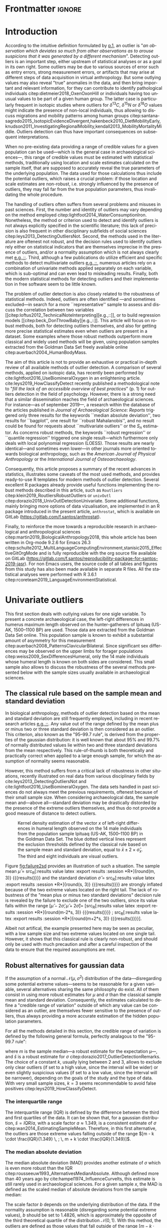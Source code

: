 #+LATEX_CLASS: elsarticle
#+LATEX_CLASS_OPTIONS: [review, 3p]
#+OPTIONS: toc:nil author:nil
#+STARTUP: overview
#+LATEX_HEADER: \usepackage[english]{babel}
#+LATEX_HEADER: \usepackage[matha,mathb]{mathabx}
#+LATEX_HEADER: \usepackage{amsmath}
#+LATEX_HEADER: \usepackage{lineno}
#+LATEX_HEADER: \usepackage{hyperref}
#+LATEX_HEADER: \journal{Journal of Archaeological Science: Reports}
#+LATEX_HEADER: \modulolinenumbers[1]
#+LATEX_HEADER: \bibliographystyle{model5-names}\biboptions{authoryear,sort}
#+LATEX_HEADER: \newcommand{\med}{\text{med}}
#+LANGUAGE: en

* Reviewers recommended to the editor                              :noexport:
- Gilles Escarguel
- Sébastien Lê
- Tamsin O'Connell
- Richard J. Smith
- Bruce E. Trumbo
* Initial cover letter                                             :noexport:
[[./cover_letter.org]]
* Shell command for reproducibility                                 :noexport:
  #+begin_src shell :eval no
    emacs -q -l init_Santos2019.el manuscript_outliers_Santos_2019.org
  #+end_src
* Frontmatter                                                        :ignore:
#+begin_export latex
\begin{frontmatter}

\title{An overview of some robust methods for univariate and multivariate outliers detection with applications to archaeological samples}

\author{Frédéric Santos\corref{cor1}}
\ead{frederic.santos@u-bordeaux.fr}
\cortext[cor1]{Corresponding author}
\address{Université de Bordeaux, UMR 5199 PACEA, Bâtiment B8, Allée Geoffroy Saint-Hilaire, CS 50023, 33615 Pessac Cedex, France.}

\begin{abstract}
Whereas outlier detection is routinely performed in archaeological sciences and may have a substantial impact of subsequent discussion and interpretations, modern and robust methods are rarely employed in our disciplinary field. The detection of univariate outliers mainly relies on the well-known rule of ``sample mean plus or minus two standard deviations'', whose the lack of robustness is illustrated in this article. Furthermore, specific and efficient methods for multivariate outliers seem to be very little known and rarely used through the literature published in the \textit{Journal of Archaeological Science: Reports}. To fill this gap, this article aims to present and summarize some robust methods well suited to the data usually gathered in archaeological and anthropological sciences, for both univariate and multivariate outliers. Robust methods for correlation and linear regression, whose results remain correct even in presence of strong outliers, are also illustrated. Methodological guidelines are discussed, in the light of applications on osteometric data extracted from the Goldman Data Set online. All the results (figures and tables) presented in this article can be fully reproduced with the companion R code available online, thus providing to the researchers some examples of templates for outliers detection.
\end{abstract}

\begin{keyword}
isolation forests \sep MAD \sep robust Mahalanobis distance \sep robust statistics \sep R language
\end{keyword}

\end{frontmatter}

\linenumbers
#+end_export
* Introduction
According to the intuitive definition formulated by [[citet:hawkins1980_IdentificationOutliers][p.1]], an outlier is "/an observation which deviates so much from other observations as to arouse suspicions that it was generated by a different mechanism/". Detecting outliers is an important step, either upstream of statistical analyses or as a goal in its own right. Some outliers may be due to various sources of error such as entry errors, strong measurement errors, or artifacts that may arise at different steps of data acquisition in virtual anthropology. But some outlying values may also reveal "true" anomalies in the data, and then bring important and relevant information, for they can contribute to identify pathological individuals citep:dietmeier2018_OxenOxonHill or individuals having too unusual values to be part of a given human group. The latter case is particularly frequent in isotopic studies where outliers for $\delta{}^{13}C$, $\delta{}^{15}N$ or $\delta{}^{18}O$ values might indicate the presence of non-local individuals, thus allowing to discuss migrations and mobility patterns among human groups citep:santana-sagredo2015_IsotopicEvidenceDivergent,hakenbeck2010_DietMobilityEarly,knudson2011_InvestigatingRegionalMobility,kendall2013_MobilityMortalityMiddle. Outliers detection can thus have important consequences on subsequent interpretations.

When no pre-existing data providing a range of credible values for a given population can be used---which is the general case in archaeological sciences---, this range of credible values must be estimated with statistical methods, traditionally using location and scale estimates calculated on the sample itself, that are supposed to accurately reveal the true parameters of the underlying population. The data used for those calculations thus include the potential outliers, which raises a crucial problem: if those location and scale estimates are non-robust, i.e. strongly influenced by the presence of outliers, they may fall far from the true population parameters, thus invalidating the whole procedure.

The handling of outliers often suffers from several problems and misuses in past sciences. First, the number and identity of outliers may vary depending on the method employed citep:lightfoot2014_WaterConsumptionIron. Nonetheless, the method or criterion used to detect and identify outliers is not always explicitly specified in the scientific literature; this lack of precision is also frequent in other disciplinary subfields of social sciences citep:leys2013_DetectingOutliersNot. Second, the methods used in the literature are oftenest not robust, and the decision rules used to identify outliers rely either on statistical indicators that are themselves imprecise in the presence of outliers, and/or a normality assumption which is not always clearly met [[citep:wright2005_IdentifyingImmigrantsTikal,webb2013_ExploringGeographicOrigins][e.g.,::]]. Third, although a few publications do utilize efficient and specific methods to detect multivariate outliers [[citep:harris1988_PrincipalComponentsAnalysis,mahoney2006_DentalMicrowearNatufian,algee-hewitt2016_PopulationInferenceContemporary][e.g.,::]], numerous articles rely on a combination of univariate methods applied separately on each variable, which is sub-optimal and can even lead to misleading results. Finally, both the modern statistical methods for detecting outliers and their implementation in free software seem to be little known. 

The problem of outlier detection is also closely related to the robustness of statistical methods. Indeed, outliers are often identified ---and sometimes excluded---in search for a more ``representative'' sample to assess and discuss the correlation between two variables [[citep:loftus2012_TechnicalNoteInterpreting][e.g.,::]], or to build regression models [[citep:beck_DonThrowBaby][e.g.,::]]. This article will focus on robust methods, both for detecting outliers themselves, and also for getting more precise statistical estimates even when outliers are present in a dataset. Some examples where those robust methods outperform more classical and widely used methods will be given, using population samples extracted from the Goldman Data Set freely available online citep:auerbach2004_HumanBodyMass. 

The aim of this article is not to provide an exhaustive or practical in-depth review of all available methods of outlier detection. A comparison of several methods, applied on isotopic data, has recently been performed by cite:lightfoot2016_UseBiomineralOxygen in an enlightening article. cite:leys2019_HowClassifyDetect recently published a methodological note to "/fill the lack of an accessible overview of best practices/" (p. 1) for outliers detection in the field of psychology. However, there is a strong need that a similar dissemination reaches the field of archaeological sciences. For instance---as of september 2019---, a research within the database of the articles published in /Journal of Archaeological Science: Reports/ triggered only three results for the keywords ``median absolute deviation'', two results for ``bagplot'', one result for ``robust Mahalanobis'', and no result could be found for requests about ``multivariate outliers'' or the $S_n$ estimator. As concerns robust methods, the keywords ``robust regression'' or ``quantile regression'' triggered one single result---which furthermore only deals with local polynomial regression (LOESS). Those results are nearly identical---and sometimes even lower---in other journals more oriented towards biological anthropology, such as the /American Journal of Physical Anthropology/ or the /International Journal of Osteoarchaeology/.

Consequently, this article proposes a summary of the recent advances in statistics, illustrates some caveats of the most used methods, and provides ready-to-use R templates for modern methods of outlier detection. Several excellent R packages already provide useful functions implementing the robust methods described in this article, such as ~Routliers~ citep:klein2019_RoutliersRobustOutliers or ~univOutl~ citep:dorazio2018_UnivOutlDetectionUnivariate. Some additional functions, mainly bringing more options of data vizualisation, are implemented in an R package introduced in the present article, ~anthrostat~, which is available on GitLab (\url{https://gitlab.com/f.santos/anthrostat}).

Finally, to reinforce the move towards a reproducible research in archaeological and anthropological sciences citep:martin2019_BiologicalAnthropology2018, this whole article has been written in Org-mode 9.2.6 for Emacs 26.3 citep:schulte2012_MultiLanguageComputingEnvironment,stanisic2015_EffectiveGitOrgMode and is fully reproducible with the org source file available on GitLab (\url{https://gitlab.com/f.santos/reproducibility-package-for-santos-2019-jasr}). For non Emacs users, the source code of all tables and figures from this study has also been made available in separate R files. All the statistical analyses were performed with R 3.6.1 citep:rcoreteam2019_LanguageEnvironmentStatistical.

* Univariate outliers
This first section deals with outlying values for one sigle variable. To present a concrete archaeological case, the left-right differences in humerus maximum length observed on the hunter-gatherers of Ipituaq (US-AK, 1500--1100 BP) are used. Those data are extracted from the Goldman Data Set online. This population sample is known to exhibit a substantial amount of asymmetry for this measurement citep:auerbach2008_PatternsClavicularBilateral. Since significant sex differences may be observed on the upper limbs for forager populations citep:weiss2009_SexDifferencesHumeral, only the 14 male individuals whose humeral length is known on both sides are considered. This small sample also allows to discuss the robustness of the several methods presented below with the sample sizes usually available in archaeological sciences.

** The classical rule based on the sample mean and standard deviation
In biological anthropology, methods of outlier detection based on the mean and standard deviation are still frequently employed, including in recent research articles [[citep:bergstrom_NutritionalImportanceInvertebrates,lubritto2017_NewDietaryEvidence][e.g.,::]]. Any value out of the range defined by the mean plus or minus two or three standard deviation is then considered as an outlier. This criterion, also known as the "95–99.7 rule", is derived from the properties of the gaussian distribution: it is well known that about 95% and 99.7% of normally distributed values lie within two and three standard deviations from the mean respectively. This rule-of-thumb is both theoretically and practically correct when applied to a large enough sample, for which the assumption of normality seems reasonable.

However, this method suffers from a critical lack of robustness in other situations, recently illustrated on real data from various disciplinary fields by cite:leys2013_DetectingOutliersNot and cite:lightfoot2016_UseBiomineralOxygen. The data sets handled in past sciences do not always meet the previous requirements, oftenest because of their small sample size. When considering archaeological data, the sample mean and---above all---standard deviation may be drastically distorded by the presence of the extreme outliers themselves, and thus do not provide a good measure of distance to detect outliers.

#+begin_src R :results output graphics :file failure2sd.png :exports results :width 600 :height 400 :tangle Repo_GitLab/R/Figure1_densityplot.R :session *R*
  ## Load the required packages:
  library(anthrostat)
  library(bioanth)
  ## Load the Goldman Data Set:
  data(goldman, package = "bioanth")
  ## Select the population sample from Ipituaq (males only):
  dat <- subset(goldman, NOTE == 'Ipituaq - Point Hope, AK' & Sex == "M")
  ## Compute left-right asymmetry in humeral length:
  asym <- na.omit(dat$LHML - dat$RHML)
  names(asym) <- 1:length(asym) # each individual is given a label
  ## Set graphical parameters:
  par(cex = 1.15, mar = c(4.5, 4.5, 1, 1))
  ## Perform outliers detection:
  id_outl <- norm_outliers(asym, coef = 2)
  ## Kernel density plot, with decision thresholds for outliers:
  plot(id_outl, method = "mean_std", number_id = 2)
#+end_src

#+NAME: fig:failure2sd
#+CAPTION: Kernel density estimation of the vector $x$ of left-right differences in humeral length observed on the 14 male individuals from the population sample Ipituaq (US-AK, 1500--1100 BP) in the Goldman Data Set. The blue dotted vertical lines represent the exclusion thresholds defined by the classical rule based on the sample mean and standard deviation, equal to $\bar{x} \pm 2 \times \hat{\sigma}_x$. The third and eight individuals are visual outliers.
#+ATTR_LATEX: :width 0.6\textwidth
#+RESULTS:
[[file:failure2sd.png]]

#+begin_src R :results output :session *R* :exports none
  ## Compute some sample estimates (required for inline blocks below):
  m <- mean(asym)
  s <- sd(asym)
#+end_src

#+RESULTS:

Figure [[fig:failure2sd]] provides an illustration of such a situation. The sample mean $\hat{\mu}$ = src_R[:results value latex :export results :session *R*]{round(m, 3)} {{{results(@@latex:-2.929@@)}}} and the standard deviation $\hat{\sigma}$ = src_R[:results value latex :export results :session *R*]{round(s, 3)} {{{results(@@latex:5.129@@)}}} are strongly inflated because of the two extreme values located on the right tail. The lack of robustness of the "mean plus or minus two standard deviations" decision rule is revealed by the failure to exclude one of the two outliers, since its value falls within the range $[\hat{\mu} - 2 \hat{\sigma}; \hat{\mu} + 2 \hat{\sigma}] =$ [src_R[:results value latex :export results :session *R*]{round(m-2*s, 3)} {{{results(@@latex:-13.186@@)}}} ; src_R[:results value latex :export results :session *R*]{round(m+2*s, 3)} {{{results(@@latex:7.329@@)}}}].

Albeit not artifical, the example presented here may be seen as peculiar, with a low sample size and two extreme values located on one single tail. However, it shows that this classical rule is clearly non-robust, and should only be used with much precaution and after a careful inspection of the data to ensure that the required assumptions are met.

** Robust alternatives for gaussian data
If the assumption of a normal $\mathcal{N}(\mu, \sigma^2)$ distribution of the data---disregarding some potential extreme values---seems to be reasonable for a given variable, several alternatives sharing the same philosophy do exist. All of them consist in using more robust estimates for $\mu$ and $\sigma$ than the classical sample mean and standard deviation. Consequently, the estimates calculated to define a "credible range of variation" outside of which any value can be considered as an outlier, are themselves fewer sensitive to the presence of outliers, thus always providing a more accurate estimation of the hidden population parameters.

For all the methods detailed in this section, the credible range of variation is defined by the following general formula, perfectly analagous to the "95-99.7 rule": 

#+begin_export latex
\begin{equation}
[m - k \cdot \hat{s} \, ; \, m + k \cdot \hat{s}] \label{eq:formula_loc_scale_univ}
\end{equation}
#+end_export

where $m$ is the sample median---a robust estimate for the expectation \mu---, and $\hat{s}$ is a robust estimate for $\sigma$ citep:dorazio2017_OutlierDetectionRemarks. The choice of a constant $k$, usually lying between $2$ and $3$, allows to exclude only clear outliers (if set to a high value, since the interval will be wider) or even slightly suspicious values (if set to a low value, since the interval will be narrower), depending on the goals of the study and the type of data. With very small sample sizes, $k = 3$ seems recommendable to avoid false positives citep:leys2019_HowClassifyDetect.

*** The interquartile range
The interquartile range (IQR) is defined by the difference between the third and first quartiles of the data. It can be shown that, for a gaussian distribution, $\hat{s} = IQR / a$, with a scale factor $a \approx 1.349$, is a consistent estimate of $\sigma$ citep:wan2014_EstimatingSampleMean. Therefore, in this first alternative, the outliers are those extreme values falling outside of the range $[m - k \cdot \frac{IQR}{1.349} \, ; \, m + k \cdot \frac{IQR}{1.349}]$.
*** The median absolute deviation
The median absolute deviation (MAD) provides another estimate of $\sigma$ which is even more robust than the IQR citep:rousseeuw1993_AlternativesMedianAbsolute. Although defined more than 40 years ago by cite:hampel1974_InfluenceCurveIts, this estimate is still rarely used in archaeological sciences. For a given sample $x$, the MAD is defined as the scaled median of absolute deviations from the sample median:
#+begin_export latex
\begin{equation}
MAD = b \times \med (|x_i - \med(x)|_{1 \leq i \leq n})  \label{eq:mad}
\end{equation}
#+end_export
The scale factor $b$ depends on the underlying distribution of the data. If the normality assumption is reasonable (disregarding some potential extreme values), $b$ should be set to $1.4826$, which is approximately the opposite of the third theoretical quartile of the distribution $\mathcal{N}(0,1)$. With this method, the outliers are defined as those values that fall outside of the range $[m - k \cdot MAD \, ; \, m + k \cdot MAD]$

*** The $S_n$ estimator
A third alternative is provided by the $S_n$ estimator citep:rousseeuw1993_AlternativesMedianAbsolute. $S_n$ is defined by:
#+begin_export latex
\begin{equation}
S_n = c \cdot \med_i \left\{ \med_j |x_i - x_j| \right\}  \label{eq:sn}
\end{equation}
#+end_export
and is a very robust estimate of the $\sigma$ parameter of a gaussian distribution if the scale factor $c$ is set to $1.1926$. As for the two previous methods, the outliers are defined as those values that fall outside of the range $[m - k \cdot S_n \, ; \, m + k \cdot S_n]$

*** Application to the Goldman Data Set
To compare the three robust methods described above with the usual "95-99.7 rule", all four criteria were applied to the 14 male individuals from the Ipituaq population sample. The results can be found on Table [[tab:comparison_loc_scale_methods]].

#+begin_src R :results value table :exports results :colnames yes :rownames yes :tangle Repo_GitLab/R/Table1_compare_methods.R
  ## Load the required package:
  library(anthrostat)
  library(bioanth)
  ## Load the Goldman Data Set:
  data(goldman, package = "bioanth")
  ## Select the population sample from Ipituaq (males only):
  dat <- subset(goldman, NOTE == 'Ipituaq - Point Hope, AK' & Sex == "M")
  ## Compute left-right asymmetry in humeral length:
  asym <- na.omit(dat$LHML - dat$RHML)
  names(asym) <- 1:length(asym) # each individual is given a label
  ## Summarize and compare four different outlier detection strategies:
  results <- norm_outliers(asym, coef = 2)
  summary(results)
#+end_src

#+NAME: tab:comparison_loc_scale_methods
#+CAPTION: Comparison of four methods based on location and scale parameters for outlier detection, applied on the data described in Figure [[fig:failure2sd]]. "Coef" is the user-defined constant $k$ used for the construction of intervals, see equation \eqref{eq:formula_loc_scale_univ}. The lower and upper bounds of the intervals built with each method are indicated in the corresponding columns.
#+RESULTS:
|                 | Location | Scale | Coef | Lower bound | Upper bound | Outliers |
|-----------------+----------+-------+------+-------------+-------------+----------|
| mean and sd     |   -2.929 | 5.129 |    2 |     -13.186 |       7.329 | 3        |
| median and IQR  |       -4 |  2.78 |    2 |       -9.56 |        1.56 | 3, 8     |
| median and MAD  |       -4 | 2.965 |    2 |       -9.93 |        1.93 | 3, 8     |
| median and $S_n$ |       -4 | 3.578 |    2 |     -11.156 |       3.156 | 3, 8     |

It can be seen that, unlike the usual method based on non-robust estimates, the three robust methods detect both the individuals 3 and 8 as outliers. None of them suffer from the inflation of location and scale parameters---caused by the two outliers located on the right tail---that affects the usual method. As a consequence, at any given value of $k$, the interval they provide for outlier detection is much narrower, and more accurately captures the range of usual values for the humeral asymmetry in this population sample.

** Robust methods for non-gaussian data
In most contexts of past sciences, such as osteometric or isotopic studies, there is almost always a strong presupposition of normality for all the variables considered---once again, discarding a few potential "true" outliers (e.g., migrants, pathological individuals or entry errors). As noted by [[citet:lightfoot2016_UseBiomineralOxygen][::p. 22]], skewed data may simply indicate a sample with several outliers on the same distribution tail, as in Figure [[fig:failure2sd]]. 

Severely skewed distributions arise almost systematically in some disciplinary fields such as neurosciences citep:rousselet2019_ReactionTimesOther. Specific methods have been proposed for such variables, and numerous formulas do exist depending on the degree of skewness observed on the data citep:hubert2008_AdjustedBoxplotSkewed. Conversely, few variables studied by biological anthropologists or archaeologists are intrinsically far from normality. For those reasons, the need of specific methods for non-gaussian data is lower than in other disciplines. Consequently, the methods accounting for skewed distributions are to be used with caution, for they might lead to spurious results as it will be shown below.

As a general rule:
1. If the distribution may at least be considered as symmetrical, the previous rules based on the MAD and $S_n$ estimator remain valid, albeit more difficult to use since their scale factors must be approximated through computer simulations citep:rousseeuw1993_AlternativesMedianAbsolute.
2. If an asymmetric or skewed distribution is suspected, the use of a robust measure of skewness such as the medcouple citep:brys2004_RobustMeasureSkewness might constitute a useful first step. A high medcouple value (close to 1) may indicate that the variable is intrinsically skewed, i.e. exhibits a substantial skewness that is not only due to a few outliers.

In the general case of no particular assumption about the distribution of the, boxplot-based rules are a simple yet efficient way to proceed.
*** The classical boxplot rule
Boxplots citep:tukey1977_ExploratoryDataAnalysis are often used to detect univariate outliers. Widely used in past sciences [[citep:pickard2017_IsotopicEvidenceDietary][e.g.,::]], this rule makes no particular assumption about the underlying distribution. The standard boxplot rule does not use one single location estimate and a scale estimate as previous methods. Instead, the credible range of credible values (i.e., the boxplot /fences/) is defined by:

#+begin_export latex
\begin{equation}
[q_1 - k \cdot IQR \, ; \, q_3 + k \cdot IQR] \label{eq:boxplot}
\end{equation}
#+end_export

where $q_1$ and $q_3$ are the first and third empirical quartiles respectively. The constant $k$ is traditionally set to $1.5$, although more conservative values such as 2 or 3 are also admissible depending on the goals of the study. It should be noted that this interval is centered around the arithmetic mean of $q_1$ and $q_3$ (which is usually not equal to the median) and is not symmetrical.

*** Adjusted boxplots for skewed distributions
Some amendments to the previous rule have been proposed to achieve a better accuracy for skewed distributions. For slightly skewed distributions, cite:kimber1990_ExploratoryDataAnalysis proposed a rule based on so-called semi-interquartile ranges, and defined the following interval:

#+begin_export latex
\begin{equation}
[q_1 - 2k \cdot (m - q_1) \, ; \, q_3 + 2k \cdot (q_3 - m)]  \label{eq:adjusted_boxplot}
\end{equation}
#+end_export
using previous notations, and a value of $k$ still usually equal to 1.5.

*** Application to the Goldman Data Set
An example of visually slightly skewed distribution can be given by considering the asymmetry in tibia mediolateral diameter within the population sample of Giza (Egypt, 4700--4200 BP, shortcode in the Goldman Data Set: "Pyramiden, Gizeh"). A kernel density estimation of those values is presented in Figure [[fig:asymGiza]].

#+begin_src R :results output graphics :file skewness.png :exports results :width 600 :height 400 :tangle Repo_GitLab/R/Figure2_Giza.R
  ## Load required packages:
  library(bioanth)
  library(univOutl)
  ## Load the Goldman Data Set:
  data(goldman)
  goldman <- as.data.frame(goldman) # tibble to data.frame
  ## Select the population sample of Giza:
  dat <- subset(goldman, NOTE == "Pyramiden, Gizeh")
  ## Compute asymmetry in tibia medio-lateral diameter:
  dat <- na.omit(dat[ , c("RTMLD", "LTMLD")])
  asym <- dat$RTMLD - dat$LTMLD
  names(asym) <- 1:length(asym)
  ## Kernel density estimation:
  kde <- density(asym, adjust = 1.4)
  ## Density plot:
  par(cex = 1.15, mar = c(4.5, 4.5, 1, 1))
  plot(kde, main = "")
  rug(asym, col = "red", lwd = 2)
  ## Add the names of the most extreme values on the right tail:
  text(x = sort(asym, dec = TRUE)[1:4], y = 0, pos = c(3, 4, 2, 3),
       labels = names(sort(asym, dec = TRUE)[1:4]), col = "red")
  ## Add thresholds for outlier detection:
  abline(v = boxB(asym, method = "resistant")$fences, # standard fences
         col = "darkgoldenrod", lty = 2, lwd = 2)
  abline(v = boxB(asym, method = "asymmetric")$fences, # asymmetric fences
         col = "purple", lty = 3, lwd = 2)
  ## Add a legend:
  legend("topright", lty = c(2, 3),
         col = c("darkgoldenrod", "purple"),
         legend = c("Standard boxplot fences",
                    "Asymmetric boxplot fences")
         )
#+end_src

#+NAME: fig:asymGiza
#+CAPTION: Kernel density estimation of the vector right-left differences in tibial mediolateral diameter observed on the 21 individuals from the population sample of Giza (Egypt, 4700--4200 BP) in the Goldman Data Set. The four most extreme individuals on the right tail are labeled in red.
#+ATTR_LATEX: :width 0.6\textwidth
#+RESULTS:
[[file:skewness.png]]

Out of any context, this distribution might simply be regarded as right-skewed. Actually, asymmetric boxplot fences do not detect any outlier---not even the extreme individual 14. This basically means that /if one makes the assumption that tibial asymmetries are intrinsically right-skewed in the whole underlying population/, then no value can be regarded as an outlier in this sample. Such an asymmetry pattern might happen: as various subsets of a given population can present different degrees of directional asymmetry citep:graham2016_FluctuatingAsymmetryHuman, a complex mixture of fluctuating asymmetry, differential directional asymmetry and/or antisymmetry might indeed end in a skewed distribution. However, if this---strong---assumption is false, accounting for skewness leads to misleading results, since this skewness would not be a characteristic of the underlying population but rather a side-effect of several outliers located on the right tail. Indeed, standard boxplot fences (not adjusted for skewness) do detect the individual 14 as a clear outlier in this population sample.

Accounting for skewed distributions is then a delicate matter and relies on strong biological assumptions that should definitely be supported by previous knwoledge. The choice of a given method of outlier detection must not be based only on statistical considerations, but also depends on the biological knowledge about the variable and population studied citep:leys2019_HowClassifyDetect.

* Multivariate outliers
When several variables are involved, using specific methods is mandatory, and one should not rely on a combination of univariate methods citep:leys2018_DetectingMultivariateOutliers. Among other available algorithms such as Dbscan citep:ester1996_DensitybasedAlgorithmDiscovering, two methods are detailed below, which are both conceptually rather simple and practically easy-to-use, thanks to very efficient implementations in both R and Python languages.

** Robust Mahalanobis distance
Unlike euclidean distance, Mahalanobis distance takes into account the correlation between the variables when computing dissimilarities among individuals. For this reason, it is popular in biological anthropology citep:pilloud2016_BiologicalDistanceAnalysis, where the data suffers almost always from a great intercorrelation. In a formal way, Mahalanobis distance between an individual $x_i$ (described by $p$ variables) and the multivariate sample mean $\hat{\mu}$ is defined by:

#+begin_export latex
\begin{equation}
D_{i} = \sqrt{{}^t(x_i - \hat{\mu}) \Sigma^{-1} (x_i - \hat{\mu})} \label{eq:maha}
\end{equation}
#+end_export

with $x_i, \hat{\mu} \in \mathbb{R}^p$, and $\Sigma$ is the $p \times p$ empirical covariance matrix.

The Mahalanobis distance can be used to detect multivariate outliers [[citep:stynder2009_CraniometricEvidenceSouth][e.g.,::]]: the outliers are those individuals whose the distance to the centroid $\hat{\mu}$ is greater than $\sqrt{\chi^2_{p; 1-\alpha}}$, i.e. the square-root of the $1-\alpha$ quantile of a Pearson distribution with $p$ degrees of freedom. $\alpha$ may usually vary from 0.001 (for a very conservative rule) to 0.05 (for a not too conservative rule), depending on the aim of the study.

This method is a generalization of the univariate rule relying on the sample mean and standard deviation, described in section [[The classical rule based on the sample mean and standard deviation]], and thus it suffers from the same lack of robustness. As for the univariate case, the estimates used in the formula \eqref{eq:maha} are non-robust and may be distorded by potential outliers, thus making invalid the whole decision rule.

A robust variant of Mahalanobis distance was proposed by cite:hubert2018_MinimumCovarianceDeterminant. Their method rely on the concept of generalized variance citep:oja1983_DescriptiveStatisticsMultivariate,wilks1960_MultidimensionalStatisticalScatter,sengupta2006_GeneralizedVariance, which is a measure of multivariate dispersion defined by the determinant of the covariance matrix, $|\Sigma|$. The robust Mahalanobis distance proceeds by iteratively drawing at random $h$ out of the $n$ individuals (with $h \in [n/2, n[$), and finally selecting the subsample of size $h$ that has the minimum generalized variance. Intuitively, this can be seen as working only on a "good part" of the data, i.e. a ``central'' part which does not include the potential outliers. This best subsample of size $h$ is finally used to compute the sample estimates $\hat{\mu}_{\text{MCD}}$, $\hat{\Sigma}_{\text{MCD}}$ that define the robust Mahalanobis distance:

#+begin_export latex
\begin{equation}
R_i = \sqrt{{}^t(x_i - \hat{\mu}_\text{MCD}) \, \hat{\Sigma}_\text{MCD}^{-1} \, (x_i - \hat{\mu}_\text{MCD})} \label{eq:robust_maha}
\end{equation}
#+end_export

This procedure is also known as the MCD (minimum covariance determinant) algorithm. As in the case of the usual Mahalanobis distance, the outliers are defined as those individuals whose robust Mahalanobis distance $R_i$ exceeds $\sqrt{\chi^2_{p; 1-\alpha}}$. A study by cite:leys2018_DetectingMultivariateOutliers showed that choosing $h = 3n/4$ should be convenient in most situations, and offers a good compromise between robustness and accuracy.

An implementation of robust Mahalanobis distance is available in the R package ~robustbase~ citep:todorov2009_ObjectOrientedFrameworkRobust. This package will be used to illustrate the differences between the classical and robust versions of the Mahalanobis distance. Figure [[fig:plot3d_Sayala]] represents a three-dimensional scatterplot for the Sayala population sample, retrieved from the Goldman Data Set. The maximal lengths of three long bones, the left femur, humerus and tibia, are considered. Visually, three outliers---the individuals 7, 14 and 20---can be identified.

#+begin_src R :results output graphics :file plot3D-sayala.png :exports results :width 500 :height 450 :tangle Repo_GitLab/R/Figure3_plot3D_Sayala.R
  ## Load required packages:
  library(bioanth)
  library(FactoMineR)
  library(scatterplot3d)
  ## Load the Goldman Data Set:
  data(goldman, package = "bioanth")
  ## Select the population sample "Sayala":
  sayala <- subset(goldman, NOTE == "Sayala")
  ## Select appropriate variables (left bones, 3 max. lengths):
  sayala <- na.omit(sayala[ , c("LFML", "LTML", "LHML")])
  ## Relabel the individuals (more convenient in graphical representation):
  rownames(sayala) <- 1:nrow(sayala)
  # 3D plot:
  s3d <- scatterplot3d(x = sayala[, 1], y = sayala[, 2], z = sayala[, 3],
                       highlight.3d = TRUE, box = FALSE, type = "h",
                       pch = 16, lty.hplot = 3,
                       xlab = "LFML", ylab = "LTML", zlab = "LHML",
                       mar = c(2.5, 2.5, 0, 2))
  text(s3d$xyz.convert(sayala), labels = rownames(sayala), pos = 3, cex = 0.9)
#+end_src

#+NAME: fig:plot3d_Sayala
#+CAPTION: 3D scatterplot of the population sample of Sayala, drawn from the Goldman Data Set. The maximal lengths are three long bones are represented.
#+ATTR_LATEX: :width 0.55\textwidth
#+RESULTS:
[[file:plot3D-sayala.png]]

The presence of those outliers causes an inflation of the generalized variance, i.e. the determinant of the classical covariance matrix, $|\Sigma|$. Consequently, the classical and robust Mahalanobis distances provide different sets of outliers here (Fig. [[fig:stripcharts-maha]]). For an $\alpha$ level of 0.01, the classical version detects no outlier at all, whereas the robust version identifies the two individuals 14 and 20. For an $\alpha$ level of 0.05, the robust version also detects the individual 7, which is still far from the exclusion boundary for the classical version.

#+begin_src R :results output graphics :file maha-dd.png :exports results :width 400 :height 400 :tangle Repo_GitLab/R/Figure4_stripcharts_sayala.R
  ## Load required packages:
  library(bioanth)
  library(robustbase)
  ## Load the Goldman Data Set:
  data(goldman, package = "bioanth")
  goldman <- as.data.frame(goldman) # tibble to data.frame
  ## Select the population sample "Sayala" :
  sayala <- subset(goldman, NOTE == "Sayala")
  ## Select appropriate variables (left bones, 3 max. lengths):
  sayala <- na.omit(sayala[ , c("LFML", "LTML", "LHML")])
  ## Relabel the individuals (more convenient in graphical representation):
  rownames(sayala) <- 1:nrow(sayala)
  # Compute Mahalanobis distances:
  maha <- mahalanobis(sayala, center = colMeans(sayala), cov = cov(sayala)) # classic
  mcd <- covMcd(sayala, alpha = 0.75)$mah # robust
  names(mcd) <- names(maha) <- rownames(sayala)
  ## Plot the classic and robust Mahalanobis distances:
  set.seed(12345) # arbitrary seed to ensure reproducbility
  par(cex = 1.15, mar = c(2.5, 2.5, 1, 1))
  stripchart(x = list(maha, mcd), method = "jitter", jitter = 0.04,
             vertical = TRUE, group.names = c("Classic", "Robust"), pch = 16)
  ## Add thresholds (Pearson quantiles):
  abline(h = qchisq(0.99, df = 3), lty = 2, col = "orange")
  abline(h = qchisq(0.95, df = 3), lty = 2, col = "red")
  ## Add the names of the individuals detected as outliers:
  text(x = 2, y = sort(mcd, decreasing = TRUE)[1:3],
       labels = names(sort(mcd, decreasing = TRUE))[1:3], pos = 2)
  text(x = c(0.95, 1.05), y = sort(maha, decreasing = TRUE)[1:2],
       labels = names(sort(maha, decreasing = TRUE))[1:2], pos = 3)
  ## Add the legend:
  legend("topleft", lty = 2, col = c("orange", "red"),
         legend = c(expression(paste(alpha, " = ", 0.01)),
                    expression(paste(alpha, " = ", 0.05))))
#+end_src

#+NAME: fig:stripcharts-maha
#+CAPTION: Stripcharts displaying the squared classical and robust Mahalanobis distances between each individual and the centroid. The dotted lines symbolize the exclusion thresholds $\chi^2_{p;1-\alpha}$ for two different $\alpha$ values. The maximal lengths of three long bones from the population sample of Sayala (Goldman Data Set) were considered (LTML, LHML, LFML).
#+ATTR_LATEX: :width 0.45\textwidth
#+RESULTS:
[[file:maha-dd.png]]

** Isolation forests
Isolation forests are a very recent algorithm of "anomaly detection" citep:liu2012_IsolationBasedAnomalyDetection, based on random forests citep:breiman2001_RandomForests. This method does not rely on any assumption about the distribution of the data, nor any given classical dissimilarity (e.g., euclidean, Mahalanobis).

The general idea is that "anomalies" can be defined by both their unusual values and their weak number, so that they are quite /isolated/ in the data, and therefore easy to localize. Indeed, identifying a point located right in the middle of a point cloud will usually require numerous instructions, whereas one single instruction may be sufficient to describe an outlier (e.g., "this is the only individual with $X_5 > 250$"). 

An isolation forest corresponds to a set of $B$ /isolation trees/, which are themselves randomly built decision trees that are grown until there is one single individual in each terminal leaf. Since outliers are supposed to be easily isolated in the data, they will correspond to the shortest paths in the isolation trees. A measure of credibility for an individual to be outlier is then its corresponding average path length within the $B$ isolation trees. An anomaly score, lying in $[0,1]$ and being a function of the sample size and the average path length, is computed for each individual.

According to cite:liu2012_IsolationBasedAnomalyDetection, a quick rule-of-thumb can provide a first indication as concerns the presence of outliers: if all the individuals have anomaly scores very close or inferior to 0.5, there is likely no multivariate outlier at all in the data. Conversely, if some anomaly scores depart from 0.5 and raise closer to 1, the corresponding individuals are likely to be outliers.

An isolation forest with 100 isolation trees is built on the same data as in the previous section (Sayala population sample with three variables: LTML, LHML, LFML). The anomaly scores, sorted by decreasing order, can be found in Figure [[fig:anomaly_scores]]. The isolation forest algorithm provides a moderate evidence to consider the individuals 20, 7 and 14 as outliers, since their anomaly scores are the only ones to exhibit a substantial departure from the reference value of 0.50. This conclusion is consistent with the results obtained via the robust Mahalanobis distance (cf. Fig. [[fig:stripcharts-maha]]). Isolation forests can thus provide a useful indication about possible multivariate outliers, by studying both the global distribution of anomaly scores (in search for "elbows" or gaps) and their absolute distance to 0.50.

#+begin_src R :results output graphics :file anomaly_plot.png :exports results :width 650 :height 400 :tangle Repo_GitLab/R/Figure5_anomaly_scores.R
  ## Load required packages:
  library(bioanth)
  library(FactoMineR)
  library(solitude)
  ## Load the Goldman Data Set:
  data(goldman)
  goldman <- as.data.frame(goldman) # tibble to data.frame
  ## Select the population sample "Sayala":
  sayala <- subset(goldman, NOTE == "Sayala")
  ## Seelect three appropriate variables (max. lengths):
  sayala <- na.omit(sayala[ , c("LFML", "LTML", "LHML")])
  ## Relabel the individuals:
  rownames(sayala) <- 1:nrow(sayala)
  ## Build an isolation forest:
  isofo <- isolationForest$new(seed = 2019, nproc = 2)
  isofo$fit(sayala)
  ## Compute the anomaly scores:
  scores <- round(isofo$scores, 3)
  scores <- as.data.frame(scores[, c(1, 3)])
  colnames(scores) <- c("ID", "anomaly_score")
  ## Sort the anomaly scores in decreasing order:
  head(scores[order(scores$anomaly_score, decreasing = TRUE), ], 10)
  ordered_scores <- scores[order(scores$anomaly_score, decreasing = TRUE), ]
  ## Plot the anomaly scores:
  par(cex = 1.21, mar = c(2, 4.5, 1, 1))
  plot(x = 1:nrow(ordered_scores), y = ordered_scores$anomaly_score,
       type = "b", pch = 15, col = "navy", ylim = c(0.3, 0.7),
       xlab = "", ylab = "Anomaly score", axes = FALSE)
  ## Add various decorations:
  text(x = 1:nrow(ordered_scores), y = ordered_scores$anomaly_score,
       labels = ordered_scores$ID, pos = 3, col = "navy")
  axis(side = 2)
  abline(h = 0.5, lty = 2, col = "gray30")
#+end_src

#+NAME: fig:anomaly_scores
#+CAPTION: Plot of the anomaly scores obtained by an isolation forest to detect outliers from the population sample of Sayala (Goldman Data Set), when three maximal lengths are considered (LTML, LHML, LFML). The scores are sorted in decreasing order and the corresponding individual IDs are indicated.
#+ATTR_LATEX: :width 0.6\textwidth
#+RESULTS:
[[file:anomaly_plot.png]]

* Bivariate outliers
Although the general methods for multivariate outliers detailed in section [[Multivariate outliers]] can also be used when considering only two variables, some tools were specifically developed for this situation.

** Outliers in the context of correlation and linear regression
When considering the relationship between two continuous variables, three main types of outliers can be defined. In the first panel of Figure [[fig:type_outliers_reg]], one single individual is far from the regression line, but its position---near the average of the explanatory variable RHML---gives it only a limited influence in the regression model. In the middle panel, two extreme individuals can be identified on the margins of the horizontal axis. However, those two individuals perfectly respect the relationship observed on the other individuals, and the regression lines with or withour those two extreme points are indistinguishable. Finally, the right panel shows a /leverage/ individual, i.e. an individual which is both located on the margin of the explanatory variable and has a high residual value: this type of individual has a great influence in a regression model, especially when dealing with small sample sizes.

#+begin_src R :results output graphics :file type_outliers_reg.png :exports results :width 900 :height 300 :tangle Repo_GitLab/R/Figure6_type_outliers.R
  ## Load the required package:
  library(bioanth)
  ## Load the Goldman Data Set:
  data(goldman, package = "bioanth")
  ## Define an helper function for the plots:
  plot_out_GDS <- function(data, pop, x_var = "RHML", y_var = "RTML",
                           title = NULL, index_outl = NULL) {
      ## Select a sub-sample from 'data':
      samp <- subset(data, NOTE == pop)
      ## Select complete cases for two variables:
      samp <- na.omit(samp[ , c(x_var, y_var)])
      ## Plot linear regression:
      form <- as.formula(paste(y_var, "~", x_var))
      plot(form, data = samp, pch = 16, main = title)
      abline(lm(form, data = samp), lty = 2)
      abline(lm(form, data = samp[-index_outl, ]), lty = 2, col = "blue")
  }
  ## Set graphial parameters:
  par(mfrow = c(1, 3), cex = 0.9)
  ## Type 1: extreme residual value near the average of X
  plot_out_GDS(data = goldman, pop = "Tsugumo Shell Mound",
             x_var = "RHML", y_var = "RTML",
             title = "(1) Tsugumo Shell Mound", index_outl = 8)
  ## Type 2: extreme individual on the X axis
  plot_out_GDS(data = goldman, pop = "Germany, Hamann-Todd",
             x_var = "LFML", y_var = "RFML",
             title = "(2) Germany, Hamann-Todd", index_outl = c(15, 21))
  ## Type 3: leverage point
  plot_out_GDS(data = goldman, pop = "Dynastic Egyptian, El Hesa",
             x_var = "RTML", y_var = "RFML",
             title = "(3) Dynastic Egyptian, El Hesa", index_outl = 23)
#+end_src

#+NAME: fig:type_outliers_reg
#+CAPTION: Illustration of three types of outliers in linear regression, with three different population samples drawn the Goldman Data Set. Their corresponding shortcodes in this dataset are indicated as the main title; the shortcodes of the variables are indicated as axes labels. The black dotted lines are the regression lines including all the individuals; the blue dotted lines are the regression lines excluding the visual outliers.
#+ATTR_LATEX: :width \textwidth
#+RESULTS:
[[file:type_outliers_reg.png]]

In a regression model, only the leverage individuals corresponding to the right panel of Figure [[fig:type_outliers_reg]] are problematic. Leverage individuals can be identified through their high value of Cook's distance, which is provided as a standard diagnostic in most statistical software. A reasonable rule-of-thumb---that should be avoided in the case of a very small sample size---is that leverage points have a Cook's distance greater than 1 citep:cornillon2010_RegressionAvec.

However, it should be noted that robust methods for correlation and regression do exist citep:rousseeuw1987_RobustRegressionOutlier. Manually excluding outliers is not mandatory with those modern techniques, that have their own built-in way to handle outliers. 

A robust version of the correlation coefficient automatically restricts the computation to the "most central" part of the data, using the same MCD algorithm as the robust Mahalanobis distance detailed in section [[Robust Mahalanobis distance]] (Fig. [[fig:robust-corr]]). In particular, potential outliers can be lefted in on the plots, thus allowing to discuss some particular cases without introducing any bias in the computation.

#+begin_src R :results output graphics :file robust-correlation.png :exports results :width 400 :height 400 :tangle Repo_GitLab/R/Figure7_robust_corr.R
  ## Load required packages:
  library(bioanth)
  library(mvoutlier)
  ## Load the Goldman Data Set:
  data(goldman)
  ## Select the population sample "El Hesa":
  hesa <- subset(goldman, NOTE == "Dynastic Egyptian, El Hesa")
  hesa <- na.omit(hesa[ , c("RTML", "RFML")])
  ## Compute and plot robust correlation:
  corr.plot(x = hesa$RTML, y = hesa$RFML, alpha = 0.05, quan = 3/4,
            xlab = "RTML", ylab = "RFML", pch = 16, asp = 1)
#+end_src

#+NAME: fig:robust-corr
#+CAPTION: Classical and robust estimates of the correlation coefficient between the maximal lengths of the right humerus and femur within the population sample "Dynastic Egyptian, El Hesa" drawn from the Goldman Data Set. Correlation ellipsoids are given an $\alpha$ level of 0.95, and a proportion $h=3/4$ of individuals is used for MCD estimation.
#+ATTR_LATEX: :width 0.5\textwidth
#+RESULTS:
[[file:robust-correlation.png]]

Robust alternatives for linear regression are also implemented in R. The function ~rlm()~ implements an algorithm that gives different weights to the individuals according to their distance to the regression line, and iteratively re-fits the model until convergence citep:venables2010_ModernAppliedStatistics. Another option is the quantile regression citep:koenker2005_QuantileRegressionRoger, that replaces the mean by the median wihtin the framework of least squares estimation. As shown on Figure [[fig:robust-regression]], those two methods are usually consistent with each other, and with an ordinary linear regression performed after excluding the potential outliers.

#+begin_src R :results output graphics :file quantile-regression.png :exports results :width 450 :height 450 :tangle Repo_GitLab/R/Figure8_robust_lm.R
  ## Load required packages:
  library(bioanth)
  library(MASS)
  library(quantreg)
  ## Load the Goldman Data Set:
  data(goldman)
  ## Select the population sample "El Hesa":
  hesa <- subset(goldman, NOTE == "Dynastic Egyptian, El Hesa")
  hesa <- na.omit(hesa[ , c("RTML", "RFML")])
  ## Scatterplot:
  par(cex = 1.12, mar = c(4, 4, 1, 1))
  plot(RFML ~ RTML, data = hesa, asp = 1)
  ## 1. Usual OLS regression line (with outlier):
  abline(lm(RFML ~ RTML, data = hesa), lty = 2)
  ## 2. Usual OLS regression line (without outlier):
  abline(lm(RFML ~ RTML, data = hesa[-23, ]), col = "black")
  ## 3. Robust regression:
  abline(rlm(RFML ~ RTML, data = hesa), col = "red")
  ## 4. Quantile regression:
  abline(rq(RFML ~ RTML, data = hesa), col = "blue")
  ## Add legend:
  legend("topleft", lty = c(2, 1, 1, 1), col = c("black", "black", "red", "blue"),
         legend = c("OLS (with outlier)",
                    "OLS (discarding outlier)",
                    "Robust iterative regression",
                    "Quantile regression"))         
#+end_src

#+NAME: fig:robust-regression
#+CAPTION: Comparison of four strategies of linear regression between the right maximum femur and tibia lengths, using the population sample "Dynastic Egyptian, El Hesa" from the Goldman Data Set.
#+ATTR_LATEX: :width 0.5\textwidth
#+RESULTS:
[[file:quantile-regression.png]]

** General case: the bagplot
Depending o the aim and context of the study, the two extreme points on the middle panel of Figure [[fig:type_outliers_reg]] can be seen as clear outliers (they are exceedingly tall and short compared to the other individuals from this population sample) or not (they do respect the relationship between the two measurements). In other words, they are clearly outliers as regards their measurements, but are not outliers in the framework of a regression model.

When one only searches for bivariate outliers outside of the context of linear regression or correlation, the bagplot citep:rousseeuw1999_BagplotBivariateBoxplot is the appropriate tool. The bagplot is a bivariate generalization of the boxplot. An inner polygon (/bag/) contains about 50% of the individuals which are the closest to the bivariate sample median; an exterior /fence/ allows to identify the outliers and is defined by inflating the bag by a factor 3; and an intermediate region (the /loop/) is the convex hull of the outermost individuals that are not outliers. Rarely used in archaeological sciences, the bagplot provides a simple and visual way to identify bivariate outliers by an /ad-hoc/ rule (Fig. [[fig:bagplot]]).

#+begin_src R :results output graphics :file bagplot.png :exports results :width 500 :height 400 :tangle Repo_GitLab/R/Figure9_bagplot.R
  ## Load required packages:
  library(aplpack)
  library(bioanth)
  library(FactoMineR)
  ## Load the Goldman Data Set:
  data(goldman, package = "bioanth")
  ## Select a subsample of individuals (Delaware):
  goldman <- as.data.frame(goldman[ , c("NOTE", "RTMLD", "RTML")])
  goldman <- na.omit(subset(goldman, NOTE == "Delaware"))
  rownames(goldman) <- 1:nrow(goldman) # relabel the rows
  ## Draw a bagplot:
  par(mar = c(4.5, 4.5, 1, 1), cex = 1.15)
  bagplot(x = goldman$RTMLD, y = goldman$RTML, na.rm = TRUE,
          cex = 1.2, show.whiskers = FALSE,
          xlab = "RTMLD", ylab = "RTML", show.center = FALSE)
  set.seed(201909)
  autoLab(x = goldman$RTMLD, y = goldman$RTML,
          labels = rownames(goldman))
#+end_src

#+NAME: fig:bagplot
#+CAPTION: Bagplot for the the maximal length and medio-lateral diameter of the right tibia, measured on the population sample of Delaware (US-NJ, 500 BP) from the Goldman Data Set.
#+ATTR_LATEX: :width 0.6\textwidth
#+RESULTS:
[[file:bagplot.png]]

* Discussion and conclusion
As stated by [[citet:leys2019_HowClassifyDetect][::p.5]], "/there are no universal rules to tell you when to consider a value as ‘too far’ from the others; Researchers need to make this decision for themselves/". Any method of outlier detection comes from several arbitrary choices from the researcher. The constant $k$ in equations \eqref{eq:formula_loc_scale_univ} to \eqref{eq:adjusted_boxplot} strongly impact the severity of the decision rule by narrowing or widening the "credibility intervals"; a similar role is played by the $\alpha$ level in equations \eqref{eq:maha} and \eqref{eq:robust_maha} for Mahalanobis distances. By chosing lower or higher values for such parameters, either only the clearest extreme values or even slightly unusual values will be regarded as outliers. There is no possibility to give a universal recommendation to set those parameters at a given value, and the researcher should be prepared to defend the strategy of outlier detection adopted in a study.

Furthermore, it is rather unlikely that an archaeologist can know beforehand the distribution of the variable(s) considered in the underlying population. The gaussian distribution, or at least a symmetrical distribution, can be a reasonable assumption in the large majority of situations encountered in past sciences. However, one can almost never know with certainty which distribution a given set of values comes from. In some ambiguous situations (cf. Fig. [[fig:asymGiza]]), the assumptions made by the researcher also greatly impact the results of outlier detection.

For all those reasons, outlier detection is strongly user-dependent, and the strategy adopted should be explicitly stated. One should not rely on vague and non-specific assertions such as "after removing four outliers, we performed linear regression [...]" without additional details.

The focus of the present article was on outlier detection, and not outlier management in a broad sense. The problem of kwowing what to do with the individuals that are detected as outliers is extensively covered in cite:leys2019_HowClassifyDetect. However, numerous robust methods have built-in way to handle outliers, and do not need a controversial manual exclusion. This article focused on robust correlation and regression methods, but most popular methods do have a robust equivalent which offers a valuable alternative for "contaminated data". Among other examples, robust principal component analysis citep:candes2011_RobustPrincipalComponent or robust estimation and hypothesis testing citep:wilcox2012_IntroductionRobustEstimation can be cited. Within the field of robust estimation, winsorization---i.e., replacing all the values exceeding a given threshold $t$ by the value $t$ itself---or trimming---i.e., removing a given percentage of the most extreme values in both directions---could be valuable tools in archaeology, and would offer some new ways to deal with outlying values.

* References                                                         :ignore:
bibliography:complete_biblio.bib
